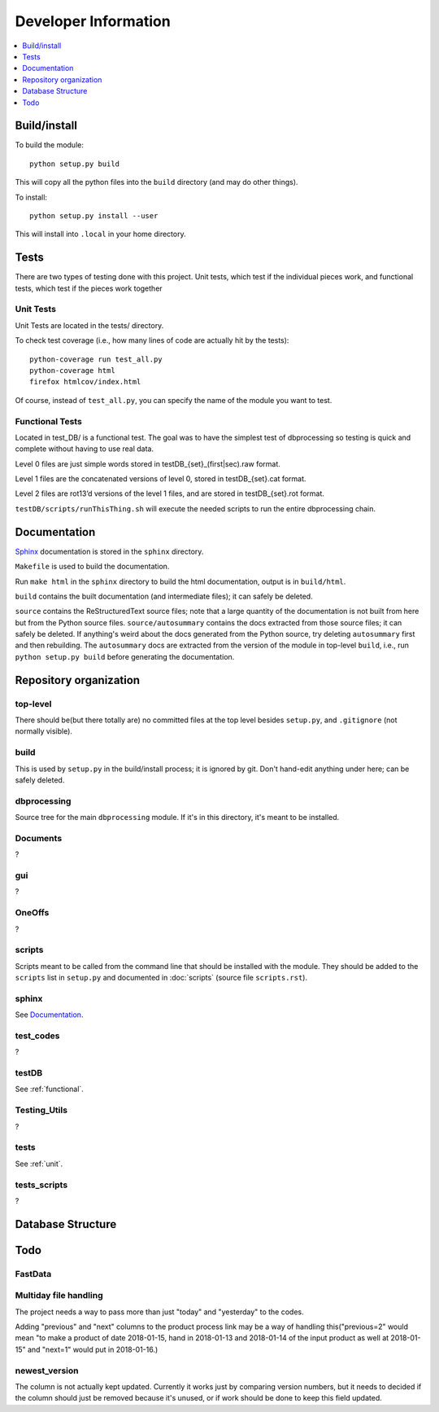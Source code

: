 Developer Information
=====================
.. contents::
   :depth: 1
   :local:

Build/install
-------------
To build the module::

    python setup.py build

This will copy all the python files into the ``build`` directory (and may do other things).

To install::

    python setup.py install --user

This will install into ``.local`` in your home directory.


Tests
-----
There are two types of testing done with this project. Unit tests, which test if the individual pieces work, and functional tests, which test if the pieces work together

.. _unit:

Unit Tests
~~~~~~~~~~~
Unit Tests are located in the tests/ directory.

To check test coverage (i.e., how many lines of code are actually hit by the tests)::

    python-coverage run test_all.py
    python-coverage html
    firefox htmlcov/index.html

Of course, instead of ``test_all.py``, you can specify the name of the module you want to test.

.. _functional:

Functional Tests
~~~~~~~~~~~~~~~~~
Located in test_DB/ is a functional test. The goal was to have the simplest test of dbprocessing so testing is quick and complete without having to use real data.

Level 0 files are just simple words stored in testDB_{set}_(first|sec).raw format.

Level 1 files are the concatenated versions of level 0, stored in testDB_{set}.cat format.

Level 2 files are rot13’d versions of the level 1 files, and are stored in testDB_{set}.rot format.

``testDB/scripts/runThisThing.sh`` will execute the needed scripts to run the entire dbprocessing chain.

Documentation
-------------
`Sphinx <http://www.sphinx-doc.org/>`_ documentation is stored in the ``sphinx`` directory.

``Makefile`` is used to build the documentation.

Run ``make html`` in the ``sphinx`` directory to build the html documentation, output is in ``build/html``.

``build`` contains the built documentation (and intermediate files); it can safely be deleted.

``source`` contains the ReStructuredText source files; note that a large quantity of the documentation is not built from here but from the Python source files. ``source/autosummary`` contains the docs extracted from those source files; it can safely be deleted. If anything's weird about the docs generated from the Python source, try deleting ``autosummary`` first and then rebuilding. The ``autosummary`` docs are extracted from the version of the module in top-level ``build``, i.e., run ``python setup.py build`` before generating the documentation.

Repository organization
-----------------------
top-level
~~~~~~~~~
There should be(but there totally are) no committed files at the top level besides ``setup.py``, and ``.gitignore`` (not normally visible).

build
~~~~~
This is used by ``setup.py`` in the build/install process; it is ignored by git. Don't hand-edit anything under here; can be safely deleted.

dbprocessing
~~~~~~~~~~~~
Source tree for the main ``dbprocessing`` module. If it's in this directory, it's meant to be installed.

Documents
~~~~~~~~~
?

gui
~~~
?

OneOffs
~~~~~~~
?

scripts
~~~~~~~
Scripts meant to be called from the command line that should be installed with the module. They should be added to the ``scripts`` list in ``setup.py`` and documented in :doc:`scripts` (source file ``scripts.rst``).

sphinx
~~~~~~
See `Documentation`_.

test_codes
~~~~~~~~~~
?

testDB
~~~~~~
See :ref:`functional`.

Testing_Utils
~~~~~~~~~~~~~
?

tests
~~~~~
See :ref:`unit`.

tests_scripts
~~~~~~~~~~~~~
?

Database Structure
------------------
.. image:: out.png
	:scale: 50 %
	
Todo
----
FastData
~~~~~~~~

Multiday file handling
~~~~~~~~~~~~~~~~~~~~~~
The project needs a way to pass more than just "today" and "yesterday" to the codes.

Adding "previous" and "next" columns to the product process link may be a way of handling this("previous=2" would mean "to make a product of date 2018-01-15, hand in 2018-01-13 and 2018-01-14 of the input product as well at 2018-01-15" and "next=1" would put in 2018-01-16.)

newest_version
~~~~~~~~~~~~~~
The column is not actually kept updated. Currently it works just by comparing version numbers, but it needs to decided if the column should just be removed because it's unused, or if work should be done to keep this field updated.